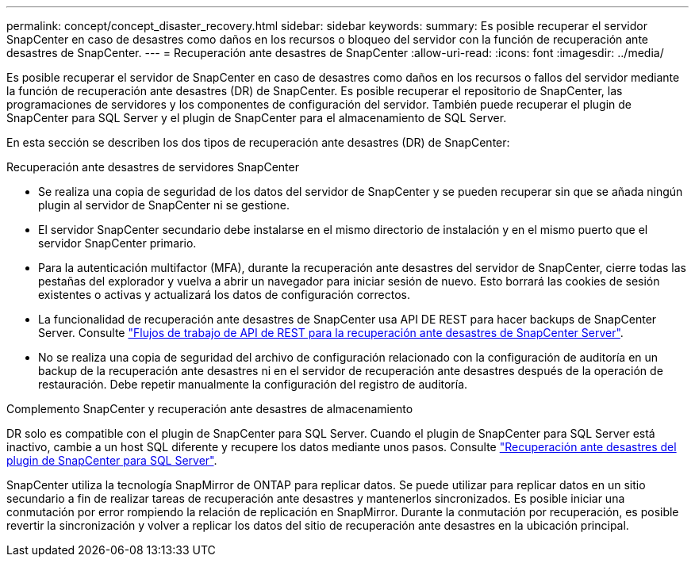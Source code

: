---
permalink: concept/concept_disaster_recovery.html 
sidebar: sidebar 
keywords:  
summary: Es posible recuperar el servidor SnapCenter en caso de desastres como daños en los recursos o bloqueo del servidor con la función de recuperación ante desastres de SnapCenter. 
---
= Recuperación ante desastres de SnapCenter
:allow-uri-read: 
:icons: font
:imagesdir: ../media/


[role="lead"]
Es posible recuperar el servidor de SnapCenter en caso de desastres como daños en los recursos o fallos del servidor mediante la función de recuperación ante desastres (DR) de SnapCenter. Es posible recuperar el repositorio de SnapCenter, las programaciones de servidores y los componentes de configuración del servidor. También puede recuperar el plugin de SnapCenter para SQL Server y el plugin de SnapCenter para el almacenamiento de SQL Server.

En esta sección se describen los dos tipos de recuperación ante desastres (DR) de SnapCenter:

.Recuperación ante desastres de servidores SnapCenter
* Se realiza una copia de seguridad de los datos del servidor de SnapCenter y se pueden recuperar sin que se añada ningún plugin al servidor de SnapCenter ni se gestione.
* El servidor SnapCenter secundario debe instalarse en el mismo directorio de instalación y en el mismo puerto que el servidor SnapCenter primario.
* Para la autenticación multifactor (MFA), durante la recuperación ante desastres del servidor de SnapCenter, cierre todas las pestañas del explorador y vuelva a abrir un navegador para iniciar sesión de nuevo. Esto borrará las cookies de sesión existentes o activas y actualizará los datos de configuración correctos.
* La funcionalidad de recuperación ante desastres de SnapCenter usa API DE REST para hacer backups de SnapCenter Server. Consulte link:../sc-automation/rest_api_workflows_disaster_recovery_of_snapcenter_server.html["Flujos de trabajo de API de REST para la recuperación ante desastres de SnapCenter Server"].
* No se realiza una copia de seguridad del archivo de configuración relacionado con la configuración de auditoría en un backup de la recuperación ante desastres ni en el servidor de recuperación ante desastres después de la operación de restauración. Debe repetir manualmente la configuración del registro de auditoría.


.Complemento SnapCenter y recuperación ante desastres de almacenamiento
DR solo es compatible con el plugin de SnapCenter para SQL Server. Cuando el plugin de SnapCenter para SQL Server está inactivo, cambie a un host SQL diferente y recupere los datos mediante unos pasos. Consulte link:../protect-scsql/task_disaster_recovery_scsql.html["Recuperación ante desastres del plugin de SnapCenter para SQL Server"].

SnapCenter utiliza la tecnología SnapMirror de ONTAP para replicar datos. Se puede utilizar para replicar datos en un sitio secundario a fin de realizar tareas de recuperación ante desastres y mantenerlos sincronizados. Es posible iniciar una conmutación por error rompiendo la relación de replicación en SnapMirror. Durante la conmutación por recuperación, es posible revertir la sincronización y volver a replicar los datos del sitio de recuperación ante desastres en la ubicación principal.
